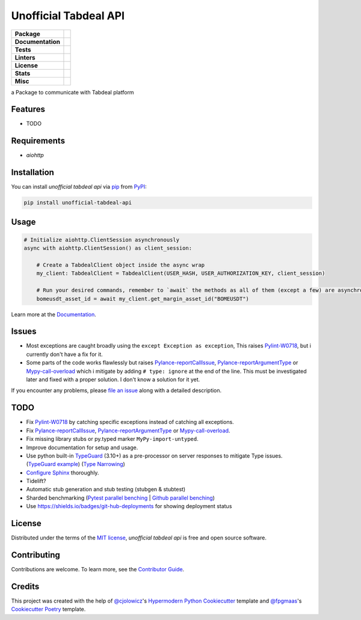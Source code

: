 ======================
Unofficial Tabdeal API
======================
..
    Badges section

.. list-table::
    :stub-columns: 1

    * - Package
      - |version| |status| |supported-python-versions| |poetry| |release-to-pypi| |implementation| |wheel|
    * - Documentation
      - |documentation|
    * - Tests
      - |nox| |codspeed| |pre-commit-ci| |types| |codecov| |tests|
    * - Linters
      - |ruff| |pre-commit|
    * - License
      - |license|
    * - Stats
      - |contributors| |stars| |downloads| |issues| |pull-requests| |commit-activity|
    * - Misc
      - |contributor-covenant|  |doi| |skeleton|

.. |version| image:: https://img.shields.io/pypi/v/unofficial-tabdeal-api.svg
    :target: package-url_
    :alt: PyPI

.. |status| image:: https://img.shields.io/pypi/status/unofficial-tabdeal-api.svg
    :target: package-url_
    :alt: Status

.. |supported-python-versions| image:: https://img.shields.io/pypi/pyversions/unofficial-tabdeal-api
    :target: package-url_
    :alt: Python Version

.. |license| image:: https://img.shields.io/pypi/l/unofficial-tabdeal-api
    :target: `MIT License`_
    :alt: License

.. |contributor-covenant| image:: https://img.shields.io/badge/Contributor%20Covenant-2.1-4baaaa.svg
    :target: `Code of Conduct`_
    :alt: Contributor Covenant

.. |documentation| image:: https://readthedocs.org/projects/unofficial-tabdeal-api/badge/?version=latest
    :target: Read-The-Docs_
    :alt: Documentation Status

.. |ruff| image:: https://img.shields.io/endpoint?url=https://raw.githubusercontent.com/astral-sh/ruff/main/assets/badge/v2.json&style=flat-square
    :target: Ruff_
    :alt: Ruff

.. |nox| image:: https://img.shields.io/badge/%F0%9F%A6%8A-Nox-D85E00.svg
    :target: Nox_
    :alt: Nox

.. |poetry| image:: https://img.shields.io/endpoint?url=https://python-poetry.org/badge/v0.json
   :target: Poetry_
    :alt: Poetry

.. |release-to-pypi| image:: https://github.com/MohsenHNSJ/unofficial_tabdeal_api/actions/workflows/release-packge.yml/badge.svg
    :target: `Release to PyPI`_
    :alt: Release to PyPI status

.. |contributors| image:: https://img.shields.io/github/contributors/MohsenHNSJ/unofficial_tabdeal_api.svg
    :target: Contributors_
    :alt: Contributors

.. |stars| image:: https://img.shields.io/github/stars/MohsenHNSJ/unofficial_tabdeal_api?style=social
    :target: Stars_
    :alt: Stars

.. |doi| image:: https://zenodo.org/badge/917705429.svg
    :target: DOI_
    :alt: Digital Object Identifier

.. |downloads| image:: https://static.pepy.tech/badge/unofficial_tabdeal_api
    :target: `Total Downloads`_
    :alt: Total Downloads

.. |codspeed| image:: https://img.shields.io/endpoint?url=https://codspeed.io/badge.json
    :target: CodSpeed_
    :alt: CodSpeed

.. |pre-commit| image:: https://img.shields.io/badge/pre--commit-enabled-brightgreen?logo=pre-commit
   :target: Pre-commit_
   :alt: pre-commit

.. |pre-commit-ci| image:: https://results.pre-commit.ci/badge/github/MohsenHNSJ/unofficial_tabdeal_api/main.svg
   :target: Pre-commit-ci_
   :alt: pre-commit.ci status

.. |implementation| image:: https://img.shields.io/pypi/implementation/unofficial-tabdeal_api
   :alt: PyPI - Implementation

.. |types| image:: https://img.shields.io/pypi/types/unofficial-tabdeal-api
   :alt: PyPI - Types

.. |wheel| image:: https://img.shields.io/pypi/wheel/unofficial-tabdeal-api
   :alt: PyPI - Wheel

.. |issues| image:: https://img.shields.io/github/issues/MohsenHNSJ/unofficial_tabdeal_api
   :target: Issues_
   :alt: GitHub Issues

.. |pull-requests| image:: https://img.shields.io/github/issues-pr/MohsenHNSJ/unofficial_tabdeal_api
   :target: `Pull Requests`_
   :alt: GitHub Pull Requests

.. |commit-activity| image:: https://img.shields.io/github/commit-activity/m/MohsenHNSJ/unofficial_tabdeal_api
   :target: `Commit Activity`_
   :alt: GitHub commit activity

.. |codecov| image:: https://codecov.io/gh/MohsenHNSJ/unofficial_tabdeal_api/graph/badge.svg?token=QWCOB4VHEP
   :target: CodeCov_
   :alt: Coverage status

.. |tests| image:: https://github.com/MohsenHNSJ/unofficial_tabdeal_api/workflows/Main_Tests/badge.svg
    :target: `Main Tests`_
    :alt: Main tests workflow

.. |skeleton| image:: https://img.shields.io/badge/skeleton-2025-informational
    :target: Skeleton_
    :alt: Skeleton


a Package to communicate with Tabdeal platform

Features
--------

* TODO

Requirements
------------

* *aiohttp*

Installation
------------

You can install *unofficial tabdeal api* via pip_ from PyPI_:

.. code-block:: sh

    pip install unofficial-tabdeal-api

Usage
-----

.. code-block:: python

    # Initialize aiohttp.ClientSession asynchronously
    async with aiohttp.ClientSession() as client_session:

        # Create a TabdealClient object inside the async wrap
        my_client: TabdealClient = TabdealClient(USER_HASH, USER_AUTHORIZATION_KEY, client_session)

        # Run your desired commands, remember to `await` the methods as all of them (except a few) are asynchronous
        bomeusdt_asset_id = await my_client.get_margin_asset_id("BOMEUSDT")

Learn more at the Documentation_.

Issues
------

* Most exceptions are caught broadly using the ``except Exception as exception``, This raises Pylint-W0718_, but i currently don't have a fix for it.

* Some parts of the code works flawlessly but raises Pylance-reportCallIssue_, Pylance-reportArgumentType_ or Mypy-call-overload_ which i mitigate by adding ``# type: ignore`` at the end of the line. This must be investigated later and fixed with a proper solution. I don't know a solution for it yet.

If you encounter any problems,
please `file an issue`_ along with a detailed description.

TODO
----

* Fix Pylint-W0718_ by catching specific exceptions instead of catching all exceptions.

* Fix Pylance-reportCallIssue_, Pylance-reportArgumentType_ or Mypy-call-overload_.

* Fix missing library stubs or py.typed marker ``MyPy-import-untyped``.

* Improve documentation for setup and usage.

* Use python built-in TypeGuard_ (3.10+) as a pre-processor on server responses to mitigate Type issues. (`TypeGuard example`_) (`Type Narrowing`_)

* `Configure Sphinx`_ thoroughly.

* Tidelift?

* Automatic stub generation and stub testing (stubgen & stubtest)

* Sharded benchmarking (`Pytest parallel benching`_ | `Github parallel benching`_)

* Use https://shields.io/badges/git-hub-deployments for showing deployment status

License
-------

Distributed under the terms of the `MIT license`_, *unofficial tabdeal api* is free and open source software.

Contributing
------------

Contributions are welcome. To learn more, see the `Contributor Guide`_.

Credits
-------

This project was created with the help of `@cjolowicz`_'s `Hypermodern Python Cookiecutter`_ template and `@fpgmaas`_'s `Cookiecutter Poetry`_ template.

..
    Links
..
    Badges
.. _package-url: https://pypi.org/project/unofficial-tabdeal-api/
.. _Read-The-Docs: https://unofficial-tabdeal-api.readthedocs.io/en/latest/?badge=latest
.. _Ruff: https://github.com/astral-sh/ruff
.. _Release to PyPI: https://github.com/MohsenHNSJ/unofficial_tabdeal_api/actions
.. _Nox: https://github.com/wntrblm/nox
.. _Poetry: https://python-poetry.org/
.. _Contributors: https://github.com/MohsenHNSJ/unofficial_tabdeal_api/graphs/contributors
.. _Stars: https://github.com/MohsenHNSJ/unofficial_tabdeal_api/stargazers
.. _DOI: https://doi.org/10.5281/zenodo.15035227
.. _Total Downloads: https://pepy.tech/project/unofficial_tabdeal_api
.. _CodSpeed: https://codspeed.io/MohsenHNSJ/unofficial_tabdeal_api
.. _Pre-commit: https://github.com/pre-commit/pre-commit
.. _Pre-commit-ci: https://results.pre-commit.ci/latest/github/MohsenHNSJ/unofficial_tabdeal_api/main
.. _Issues: https://github.com/MohsenHNSJ/unofficial_tabdeal_api/issues
.. _Pull Requests: https://github.com/MohsenHNSJ/unofficial_tabdeal_api/pulls
.. _Commit Activity: https://github.com/MohsenHNSJ/unofficial_tabdeal_api/graphs/commit-activity
.. _CodeCov: https://codecov.io/gh/MohsenHNSJ/unofficial_tabdeal_api
.. _Main Tests: https://github.com/MohsenHNSJ/unofficial_tabdeal_api/actions?workflow=Main_Tests
.. _Skeleton: https://blog.jaraco.com/skeleton

..
    Installation
.. _pip: https://pypi.org/project/pip/
.. _PyPI: https://pypi.org/

..
    Issues
.. _file an issue: https://github.com/MohsenHNSJ/unofficial_tabdeal_api/issues/new

..
    TODO
.. _Pylint-W0718: https://pylint.readthedocs.io/en/latest/user_guide/messages/warning/broad-exception-caught.html
.. _Pylance-reportCallIssue: https://github.com/microsoft/pyright/blob/main/docs/configuration.md#reportCallIssue
.. _Pylance-reportArgumentType: https://github.com/microsoft/pyright/blob/main/docs/configuration.md#reportArgumentType
.. _Mypy-call-overload: https://mypy.readthedocs.io/en/latest/error_code_list.html#code-call-overload
.. _TypeGuard: https://typing.python.org/en/latest/spec/narrowing.html#typeguard
.. _TypeGuard example: https://www.slingacademy.com/article/using-typeguard-in-python-python-3-10/
.. _Type Narrowing: https://mypy.readthedocs.io/en/stable/type_narrowing.html
.. _Configure Sphinx: https://www.sphinx-doc.org/en/master/usage/configuration.html
.. _Pytest parallel benching: https://docs.codspeed.io/benchmarks/python#running-benchmarks-in-parallel-ci-jobs
.. _Github parallel benching: https://docs.codspeed.io/integrations/ci/github-actions#running-benchmarks-in-parallel-ci-jobs

..
    Credits
.. _@cjolowicz: https://github.com/cjolowicz
.. _Hypermodern Python Cookiecutter: https://github.com/cjolowicz/cookiecutter-hypermodern-python
.. _@fpgmaas: https://github.com/fpgmaas
.. _Cookiecutter Poetry: https://github.com/fpgmaas/cookiecutter-poetry

..
    Ignore-in-readthedocs
.. _Documentation: https://unofficial-tabdeal-api.readthedocs.io/en/latest/
.. _Code of Conduct: https://github.com/MohsenHNSJ/unofficial_tabdeal_api/blob/main/CODE_OF_CONDUCT.rst
.. _Contributor Guide: https://github.com/MohsenHNSJ/unofficial_tabdeal_api/blob/main/CONTRIBUTING.rst
.. _MIT License: https://github.com/MohsenHNSJ/unofficial_tabdeal_api/blob/main/LICENSE
